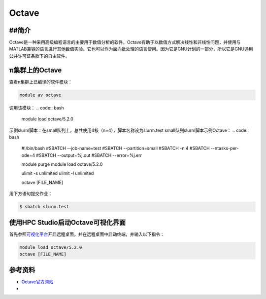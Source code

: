 .. _octave:

Octave
======

##简介
-------
Octave是一种采用高级编程语言的主要用于数值分析的软件。Octave有助于以数值方式解决线性和非线性问题，并使用与MATLAB兼容的语言进行其他数值实验。它也可以作为面向批处理的语言使用。因为它是GNU计划的一部分，所以它是GNU通用公共许可证条款下的自由软件。

π集群上的Octave
---------------------------------

查看π集群上已编译的软件模块：

.. code:: bash

   module av octave

调用该模块：
.. code:: bash
   
   module load octave/5.2.0

示例slurm脚本：在small队列上，总共使用4核（n=4），脚本名称设为slurm.test
small队列slurm脚本示例Octave：
.. code:: bash

   #!/bin/bash
   #SBATCH --job-name=test
   #SBATCH --partition=small
   #SBATCH -n 4
   #SBATCH --ntasks-per-ode=4
   #SBATCH --output=%j.out
   #SBATCH --error=%j.err

   module purge
   module load octave/5.2.0

   ulimit -s unlimited
   ulimit -l unlimited

   octave [FILE_NAME]

用下方语句提交作业：

.. code:: bash

   $ sbatch slurm.test


使用HPC Studio启动Octave可视化界面
----------------------------------

首先参照\ `可视化平台 <../../login/HpcStudio/>`__\ 开启远程桌面，并在远程桌面中启动终端，并输入以下指令：

.. code:: bash

  module load octave/5.2.0
  octave [FILE_NAME]

参考资料
--------

-  `Octave官方网站 <https://www.gnu.org/software/octave/>`__
-  
